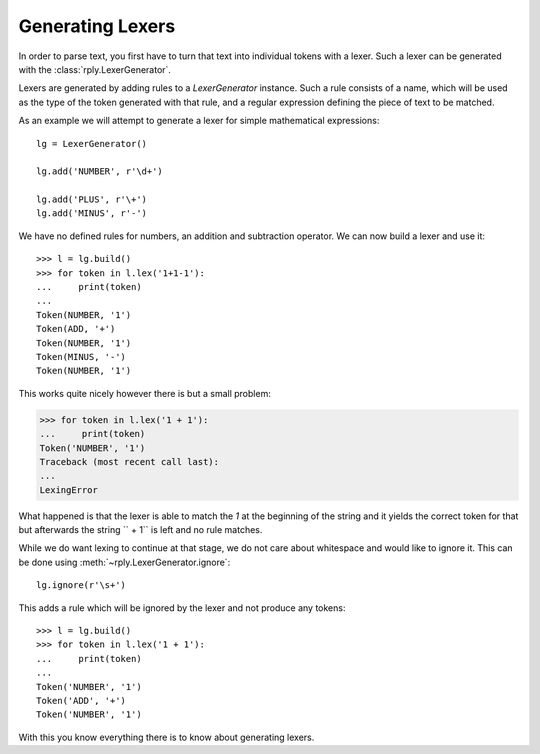 Generating Lexers
=================

In order to parse text, you first have to turn that text into individual tokens
with a lexer. Such a lexer can be generated with the
:class:`rply.LexerGenerator`.

Lexers are generated by adding rules to a `LexerGenerator` instance. Such a
rule consists of a name, which will be used as the type of the token generated
with that rule, and a regular expression defining the piece of text to be
matched.

As an example we will attempt to generate a lexer for simple mathematical
expressions::

    lg = LexerGenerator()

    lg.add('NUMBER', r'\d+')

    lg.add('PLUS', r'\+')
    lg.add('MINUS', r'-')

We have no defined rules for numbers, an addition and subtraction operator.
We can now build a lexer and use it::

    >>> l = lg.build()
    >>> for token in l.lex('1+1-1'):
    ...     print(token)
    ...
    Token(NUMBER, '1')
    Token(ADD, '+')
    Token(NUMBER, '1')
    Token(MINUS, '-')
    Token(NUMBER, '1')

This works quite nicely however there is but a small problem:

.. code-block:: pycon

    >>> for token in l.lex('1 + 1'):
    ...     print(token)
    Token('NUMBER', '1')
    Traceback (most recent call last):
    ...
    LexingError

What happened is that the lexer is able to match the `1` at the beginning of
the string and it yields the correct token for that but afterwards the string
`` + 1`` is left and no rule matches.

While we do want lexing to continue at that stage, we do not care about
whitespace and would like to ignore it. This can be done using
:meth:`~rply.LexerGenerator.ignore`::

    lg.ignore(r'\s+')

This adds a rule which will be ignored by the lexer and not produce any
tokens::

    >>> l = lg.build()
    >>> for token in l.lex('1 + 1'):
    ...     print(token)
    ...
    Token('NUMBER', '1')
    Token('ADD', '+')
    Token('NUMBER', '1')

With this you know everything there is to know about generating lexers.
